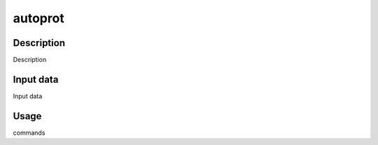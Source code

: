 
========
autoprot
========

Description
===========

Description

Input data
==========

Input data

Usage
=====

commands
